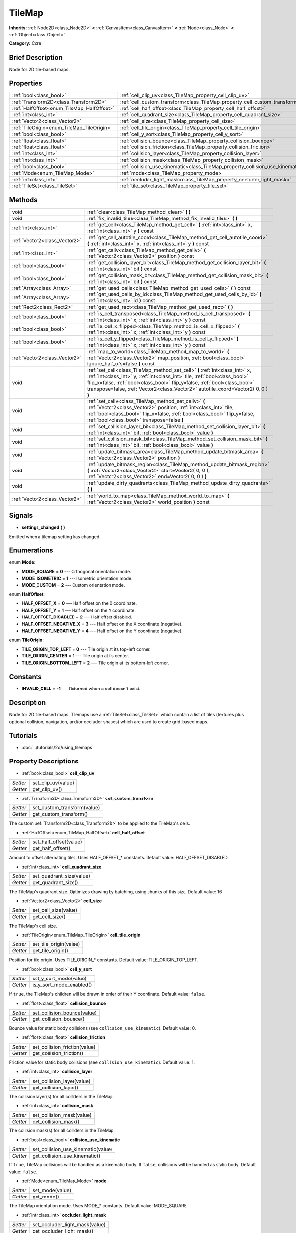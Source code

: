 .. Generated automatically by doc/tools/makerst.py in Godot's source tree.
.. DO NOT EDIT THIS FILE, but the TileMap.xml source instead.
.. The source is found in doc/classes or modules/<name>/doc_classes.

.. _class_TileMap:

TileMap
=======

**Inherits:** :ref:`Node2D<class_Node2D>` **<** :ref:`CanvasItem<class_CanvasItem>` **<** :ref:`Node<class_Node>` **<** :ref:`Object<class_Object>`

**Category:** Core

Brief Description
-----------------

Node for 2D tile-based maps.

Properties
----------

+--------------------------------------------+--------------------------------------------------------------------------------+
| :ref:`bool<class_bool>`                    | :ref:`cell_clip_uv<class_TileMap_property_cell_clip_uv>`                       |
+--------------------------------------------+--------------------------------------------------------------------------------+
| :ref:`Transform2D<class_Transform2D>`      | :ref:`cell_custom_transform<class_TileMap_property_cell_custom_transform>`     |
+--------------------------------------------+--------------------------------------------------------------------------------+
| :ref:`HalfOffset<enum_TileMap_HalfOffset>` | :ref:`cell_half_offset<class_TileMap_property_cell_half_offset>`               |
+--------------------------------------------+--------------------------------------------------------------------------------+
| :ref:`int<class_int>`                      | :ref:`cell_quadrant_size<class_TileMap_property_cell_quadrant_size>`           |
+--------------------------------------------+--------------------------------------------------------------------------------+
| :ref:`Vector2<class_Vector2>`              | :ref:`cell_size<class_TileMap_property_cell_size>`                             |
+--------------------------------------------+--------------------------------------------------------------------------------+
| :ref:`TileOrigin<enum_TileMap_TileOrigin>` | :ref:`cell_tile_origin<class_TileMap_property_cell_tile_origin>`               |
+--------------------------------------------+--------------------------------------------------------------------------------+
| :ref:`bool<class_bool>`                    | :ref:`cell_y_sort<class_TileMap_property_cell_y_sort>`                         |
+--------------------------------------------+--------------------------------------------------------------------------------+
| :ref:`float<class_float>`                  | :ref:`collision_bounce<class_TileMap_property_collision_bounce>`               |
+--------------------------------------------+--------------------------------------------------------------------------------+
| :ref:`float<class_float>`                  | :ref:`collision_friction<class_TileMap_property_collision_friction>`           |
+--------------------------------------------+--------------------------------------------------------------------------------+
| :ref:`int<class_int>`                      | :ref:`collision_layer<class_TileMap_property_collision_layer>`                 |
+--------------------------------------------+--------------------------------------------------------------------------------+
| :ref:`int<class_int>`                      | :ref:`collision_mask<class_TileMap_property_collision_mask>`                   |
+--------------------------------------------+--------------------------------------------------------------------------------+
| :ref:`bool<class_bool>`                    | :ref:`collision_use_kinematic<class_TileMap_property_collision_use_kinematic>` |
+--------------------------------------------+--------------------------------------------------------------------------------+
| :ref:`Mode<enum_TileMap_Mode>`             | :ref:`mode<class_TileMap_property_mode>`                                       |
+--------------------------------------------+--------------------------------------------------------------------------------+
| :ref:`int<class_int>`                      | :ref:`occluder_light_mask<class_TileMap_property_occluder_light_mask>`         |
+--------------------------------------------+--------------------------------------------------------------------------------+
| :ref:`TileSet<class_TileSet>`              | :ref:`tile_set<class_TileMap_property_tile_set>`                               |
+--------------------------------------------+--------------------------------------------------------------------------------+

Methods
-------

+-------------------------------+----------------------------------------------------------------------------------------------------------------------------------------------------------------------------------------------------------------------------------------------------------------------------------------------------------------------------+
| void                          | :ref:`clear<class_TileMap_method_clear>` **(** **)**                                                                                                                                                                                                                                                                       |
+-------------------------------+----------------------------------------------------------------------------------------------------------------------------------------------------------------------------------------------------------------------------------------------------------------------------------------------------------------------------+
| void                          | :ref:`fix_invalid_tiles<class_TileMap_method_fix_invalid_tiles>` **(** **)**                                                                                                                                                                                                                                               |
+-------------------------------+----------------------------------------------------------------------------------------------------------------------------------------------------------------------------------------------------------------------------------------------------------------------------------------------------------------------------+
| :ref:`int<class_int>`         | :ref:`get_cell<class_TileMap_method_get_cell>` **(** :ref:`int<class_int>` x, :ref:`int<class_int>` y **)** const                                                                                                                                                                                                          |
+-------------------------------+----------------------------------------------------------------------------------------------------------------------------------------------------------------------------------------------------------------------------------------------------------------------------------------------------------------------------+
| :ref:`Vector2<class_Vector2>` | :ref:`get_cell_autotile_coord<class_TileMap_method_get_cell_autotile_coord>` **(** :ref:`int<class_int>` x, :ref:`int<class_int>` y **)** const                                                                                                                                                                            |
+-------------------------------+----------------------------------------------------------------------------------------------------------------------------------------------------------------------------------------------------------------------------------------------------------------------------------------------------------------------------+
| :ref:`int<class_int>`         | :ref:`get_cellv<class_TileMap_method_get_cellv>` **(** :ref:`Vector2<class_Vector2>` position **)** const                                                                                                                                                                                                                  |
+-------------------------------+----------------------------------------------------------------------------------------------------------------------------------------------------------------------------------------------------------------------------------------------------------------------------------------------------------------------------+
| :ref:`bool<class_bool>`       | :ref:`get_collision_layer_bit<class_TileMap_method_get_collision_layer_bit>` **(** :ref:`int<class_int>` bit **)** const                                                                                                                                                                                                   |
+-------------------------------+----------------------------------------------------------------------------------------------------------------------------------------------------------------------------------------------------------------------------------------------------------------------------------------------------------------------------+
| :ref:`bool<class_bool>`       | :ref:`get_collision_mask_bit<class_TileMap_method_get_collision_mask_bit>` **(** :ref:`int<class_int>` bit **)** const                                                                                                                                                                                                     |
+-------------------------------+----------------------------------------------------------------------------------------------------------------------------------------------------------------------------------------------------------------------------------------------------------------------------------------------------------------------------+
| :ref:`Array<class_Array>`     | :ref:`get_used_cells<class_TileMap_method_get_used_cells>` **(** **)** const                                                                                                                                                                                                                                               |
+-------------------------------+----------------------------------------------------------------------------------------------------------------------------------------------------------------------------------------------------------------------------------------------------------------------------------------------------------------------------+
| :ref:`Array<class_Array>`     | :ref:`get_used_cells_by_id<class_TileMap_method_get_used_cells_by_id>` **(** :ref:`int<class_int>` id **)** const                                                                                                                                                                                                          |
+-------------------------------+----------------------------------------------------------------------------------------------------------------------------------------------------------------------------------------------------------------------------------------------------------------------------------------------------------------------------+
| :ref:`Rect2<class_Rect2>`     | :ref:`get_used_rect<class_TileMap_method_get_used_rect>` **(** **)**                                                                                                                                                                                                                                                       |
+-------------------------------+----------------------------------------------------------------------------------------------------------------------------------------------------------------------------------------------------------------------------------------------------------------------------------------------------------------------------+
| :ref:`bool<class_bool>`       | :ref:`is_cell_transposed<class_TileMap_method_is_cell_transposed>` **(** :ref:`int<class_int>` x, :ref:`int<class_int>` y **)** const                                                                                                                                                                                      |
+-------------------------------+----------------------------------------------------------------------------------------------------------------------------------------------------------------------------------------------------------------------------------------------------------------------------------------------------------------------------+
| :ref:`bool<class_bool>`       | :ref:`is_cell_x_flipped<class_TileMap_method_is_cell_x_flipped>` **(** :ref:`int<class_int>` x, :ref:`int<class_int>` y **)** const                                                                                                                                                                                        |
+-------------------------------+----------------------------------------------------------------------------------------------------------------------------------------------------------------------------------------------------------------------------------------------------------------------------------------------------------------------------+
| :ref:`bool<class_bool>`       | :ref:`is_cell_y_flipped<class_TileMap_method_is_cell_y_flipped>` **(** :ref:`int<class_int>` x, :ref:`int<class_int>` y **)** const                                                                                                                                                                                        |
+-------------------------------+----------------------------------------------------------------------------------------------------------------------------------------------------------------------------------------------------------------------------------------------------------------------------------------------------------------------------+
| :ref:`Vector2<class_Vector2>` | :ref:`map_to_world<class_TileMap_method_map_to_world>` **(** :ref:`Vector2<class_Vector2>` map_position, :ref:`bool<class_bool>` ignore_half_ofs=false **)** const                                                                                                                                                         |
+-------------------------------+----------------------------------------------------------------------------------------------------------------------------------------------------------------------------------------------------------------------------------------------------------------------------------------------------------------------------+
| void                          | :ref:`set_cell<class_TileMap_method_set_cell>` **(** :ref:`int<class_int>` x, :ref:`int<class_int>` y, :ref:`int<class_int>` tile, :ref:`bool<class_bool>` flip_x=false, :ref:`bool<class_bool>` flip_y=false, :ref:`bool<class_bool>` transpose=false, :ref:`Vector2<class_Vector2>` autotile_coord=Vector2( 0, 0 ) **)** |
+-------------------------------+----------------------------------------------------------------------------------------------------------------------------------------------------------------------------------------------------------------------------------------------------------------------------------------------------------------------------+
| void                          | :ref:`set_cellv<class_TileMap_method_set_cellv>` **(** :ref:`Vector2<class_Vector2>` position, :ref:`int<class_int>` tile, :ref:`bool<class_bool>` flip_x=false, :ref:`bool<class_bool>` flip_y=false, :ref:`bool<class_bool>` transpose=false **)**                                                                       |
+-------------------------------+----------------------------------------------------------------------------------------------------------------------------------------------------------------------------------------------------------------------------------------------------------------------------------------------------------------------------+
| void                          | :ref:`set_collision_layer_bit<class_TileMap_method_set_collision_layer_bit>` **(** :ref:`int<class_int>` bit, :ref:`bool<class_bool>` value **)**                                                                                                                                                                          |
+-------------------------------+----------------------------------------------------------------------------------------------------------------------------------------------------------------------------------------------------------------------------------------------------------------------------------------------------------------------------+
| void                          | :ref:`set_collision_mask_bit<class_TileMap_method_set_collision_mask_bit>` **(** :ref:`int<class_int>` bit, :ref:`bool<class_bool>` value **)**                                                                                                                                                                            |
+-------------------------------+----------------------------------------------------------------------------------------------------------------------------------------------------------------------------------------------------------------------------------------------------------------------------------------------------------------------------+
| void                          | :ref:`update_bitmask_area<class_TileMap_method_update_bitmask_area>` **(** :ref:`Vector2<class_Vector2>` position **)**                                                                                                                                                                                                    |
+-------------------------------+----------------------------------------------------------------------------------------------------------------------------------------------------------------------------------------------------------------------------------------------------------------------------------------------------------------------------+
| void                          | :ref:`update_bitmask_region<class_TileMap_method_update_bitmask_region>` **(** :ref:`Vector2<class_Vector2>` start=Vector2( 0, 0 ), :ref:`Vector2<class_Vector2>` end=Vector2( 0, 0 ) **)**                                                                                                                                |
+-------------------------------+----------------------------------------------------------------------------------------------------------------------------------------------------------------------------------------------------------------------------------------------------------------------------------------------------------------------------+
| void                          | :ref:`update_dirty_quadrants<class_TileMap_method_update_dirty_quadrants>` **(** **)**                                                                                                                                                                                                                                     |
+-------------------------------+----------------------------------------------------------------------------------------------------------------------------------------------------------------------------------------------------------------------------------------------------------------------------------------------------------------------------+
| :ref:`Vector2<class_Vector2>` | :ref:`world_to_map<class_TileMap_method_world_to_map>` **(** :ref:`Vector2<class_Vector2>` world_position **)** const                                                                                                                                                                                                      |
+-------------------------------+----------------------------------------------------------------------------------------------------------------------------------------------------------------------------------------------------------------------------------------------------------------------------------------------------------------------------+

Signals
-------

.. _class_TileMap_signal_settings_changed:

- **settings_changed** **(** **)**

Emitted when a tilemap setting has changed.

Enumerations
------------

.. _enum_TileMap_Mode:

.. _class_TileMap_constant_MODE_SQUARE:

.. _class_TileMap_constant_MODE_ISOMETRIC:

.. _class_TileMap_constant_MODE_CUSTOM:

enum **Mode**:

- **MODE_SQUARE** = **0** --- Orthogonal orientation mode.

- **MODE_ISOMETRIC** = **1** --- Isometric orientation mode.

- **MODE_CUSTOM** = **2** --- Custom orientation mode.

.. _enum_TileMap_HalfOffset:

.. _class_TileMap_constant_HALF_OFFSET_X:

.. _class_TileMap_constant_HALF_OFFSET_Y:

.. _class_TileMap_constant_HALF_OFFSET_DISABLED:

.. _class_TileMap_constant_HALF_OFFSET_NEGATIVE_X:

.. _class_TileMap_constant_HALF_OFFSET_NEGATIVE_Y:

enum **HalfOffset**:

- **HALF_OFFSET_X** = **0** --- Half offset on the X coordinate.

- **HALF_OFFSET_Y** = **1** --- Half offset on the Y coordinate.

- **HALF_OFFSET_DISABLED** = **2** --- Half offset disabled.

- **HALF_OFFSET_NEGATIVE_X** = **3** --- Half offset on the X coordinate (negative).

- **HALF_OFFSET_NEGATIVE_Y** = **4** --- Half offset on the Y coordinate (negative).

.. _enum_TileMap_TileOrigin:

.. _class_TileMap_constant_TILE_ORIGIN_TOP_LEFT:

.. _class_TileMap_constant_TILE_ORIGIN_CENTER:

.. _class_TileMap_constant_TILE_ORIGIN_BOTTOM_LEFT:

enum **TileOrigin**:

- **TILE_ORIGIN_TOP_LEFT** = **0** --- Tile origin at its top-left corner.

- **TILE_ORIGIN_CENTER** = **1** --- Tile origin at its center.

- **TILE_ORIGIN_BOTTOM_LEFT** = **2** --- Tile origin at its bottom-left corner.

Constants
---------

.. _class_TileMap_constant_INVALID_CELL:

- **INVALID_CELL** = **-1** --- Returned when a cell doesn't exist.

Description
-----------

Node for 2D tile-based maps. Tilemaps use a :ref:`TileSet<class_TileSet>` which contain a list of tiles (textures plus optional collision, navigation, and/or occluder shapes) which are used to create grid-based maps.

Tutorials
---------

- :doc:`../tutorials/2d/using_tilemaps`

Property Descriptions
---------------------

.. _class_TileMap_property_cell_clip_uv:

- :ref:`bool<class_bool>` **cell_clip_uv**

+----------+--------------------+
| *Setter* | set_clip_uv(value) |
+----------+--------------------+
| *Getter* | get_clip_uv()      |
+----------+--------------------+

.. _class_TileMap_property_cell_custom_transform:

- :ref:`Transform2D<class_Transform2D>` **cell_custom_transform**

+----------+-----------------------------+
| *Setter* | set_custom_transform(value) |
+----------+-----------------------------+
| *Getter* | get_custom_transform()      |
+----------+-----------------------------+

The custom :ref:`Transform2D<class_Transform2D>` to be applied to the TileMap's cells.

.. _class_TileMap_property_cell_half_offset:

- :ref:`HalfOffset<enum_TileMap_HalfOffset>` **cell_half_offset**

+----------+------------------------+
| *Setter* | set_half_offset(value) |
+----------+------------------------+
| *Getter* | get_half_offset()      |
+----------+------------------------+

Amount to offset alternating tiles. Uses HALF_OFFSET\_\* constants. Default value: HALF_OFFSET_DISABLED.

.. _class_TileMap_property_cell_quadrant_size:

- :ref:`int<class_int>` **cell_quadrant_size**

+----------+--------------------------+
| *Setter* | set_quadrant_size(value) |
+----------+--------------------------+
| *Getter* | get_quadrant_size()      |
+----------+--------------------------+

The TileMap's quadrant size. Optimizes drawing by batching, using chunks of this size. Default value: 16.

.. _class_TileMap_property_cell_size:

- :ref:`Vector2<class_Vector2>` **cell_size**

+----------+----------------------+
| *Setter* | set_cell_size(value) |
+----------+----------------------+
| *Getter* | get_cell_size()      |
+----------+----------------------+

The TileMap's cell size.

.. _class_TileMap_property_cell_tile_origin:

- :ref:`TileOrigin<enum_TileMap_TileOrigin>` **cell_tile_origin**

+----------+------------------------+
| *Setter* | set_tile_origin(value) |
+----------+------------------------+
| *Getter* | get_tile_origin()      |
+----------+------------------------+

Position for tile origin. Uses TILE_ORIGIN\_\* constants. Default value: TILE_ORIGIN_TOP_LEFT.

.. _class_TileMap_property_cell_y_sort:

- :ref:`bool<class_bool>` **cell_y_sort**

+----------+--------------------------+
| *Setter* | set_y_sort_mode(value)   |
+----------+--------------------------+
| *Getter* | is_y_sort_mode_enabled() |
+----------+--------------------------+

If ``true``, the TileMap's children will be drawn in order of their Y coordinate. Default value: ``false``.

.. _class_TileMap_property_collision_bounce:

- :ref:`float<class_float>` **collision_bounce**

+----------+-----------------------------+
| *Setter* | set_collision_bounce(value) |
+----------+-----------------------------+
| *Getter* | get_collision_bounce()      |
+----------+-----------------------------+

Bounce value for static body collisions (see ``collision_use_kinematic``). Default value: 0.

.. _class_TileMap_property_collision_friction:

- :ref:`float<class_float>` **collision_friction**

+----------+-------------------------------+
| *Setter* | set_collision_friction(value) |
+----------+-------------------------------+
| *Getter* | get_collision_friction()      |
+----------+-------------------------------+

Friction value for static body collisions (see ``collision_use_kinematic``). Default value: 1.

.. _class_TileMap_property_collision_layer:

- :ref:`int<class_int>` **collision_layer**

+----------+----------------------------+
| *Setter* | set_collision_layer(value) |
+----------+----------------------------+
| *Getter* | get_collision_layer()      |
+----------+----------------------------+

The collision layer(s) for all colliders in the TileMap.

.. _class_TileMap_property_collision_mask:

- :ref:`int<class_int>` **collision_mask**

+----------+---------------------------+
| *Setter* | set_collision_mask(value) |
+----------+---------------------------+
| *Getter* | get_collision_mask()      |
+----------+---------------------------+

The collision mask(s) for all colliders in the TileMap.

.. _class_TileMap_property_collision_use_kinematic:

- :ref:`bool<class_bool>` **collision_use_kinematic**

+----------+------------------------------------+
| *Setter* | set_collision_use_kinematic(value) |
+----------+------------------------------------+
| *Getter* | get_collision_use_kinematic()      |
+----------+------------------------------------+

If ``true``, TileMap collisions will be handled as a kinematic body. If ``false``, collisions will be handled as static body. Default value: ``false``.

.. _class_TileMap_property_mode:

- :ref:`Mode<enum_TileMap_Mode>` **mode**

+----------+-----------------+
| *Setter* | set_mode(value) |
+----------+-----------------+
| *Getter* | get_mode()      |
+----------+-----------------+

The TileMap orientation mode. Uses MODE\_\* constants. Default value: MODE_SQUARE.

.. _class_TileMap_property_occluder_light_mask:

- :ref:`int<class_int>` **occluder_light_mask**

+----------+--------------------------------+
| *Setter* | set_occluder_light_mask(value) |
+----------+--------------------------------+
| *Getter* | get_occluder_light_mask()      |
+----------+--------------------------------+

The light mask assigned to all light occluders in the TileMap. The TileSet's light occluders will cast shadows only from Light2D(s) that have the same light mask(s).

.. _class_TileMap_property_tile_set:

- :ref:`TileSet<class_TileSet>` **tile_set**

+----------+--------------------+
| *Setter* | set_tileset(value) |
+----------+--------------------+
| *Getter* | get_tileset()      |
+----------+--------------------+

The assigned :ref:`TileSet<class_TileSet>`.

Method Descriptions
-------------------

.. _class_TileMap_method_clear:

- void **clear** **(** **)**

Clears all cells.

.. _class_TileMap_method_fix_invalid_tiles:

- void **fix_invalid_tiles** **(** **)**

Clears cells that do not exist in the tileset.

.. _class_TileMap_method_get_cell:

- :ref:`int<class_int>` **get_cell** **(** :ref:`int<class_int>` x, :ref:`int<class_int>` y **)** const

Returns the tile index of the given cell. If no tile exists in the cell, returns :ref:`INVALID_CELL<class_TileMap_constant_INVALID_CELL>`.

.. _class_TileMap_method_get_cell_autotile_coord:

- :ref:`Vector2<class_Vector2>` **get_cell_autotile_coord** **(** :ref:`int<class_int>` x, :ref:`int<class_int>` y **)** const

.. _class_TileMap_method_get_cellv:

- :ref:`int<class_int>` **get_cellv** **(** :ref:`Vector2<class_Vector2>` position **)** const

Returns the tile index of the cell given by a Vector2. If no tile exists in the cell, returns :ref:`INVALID_CELL<class_TileMap_constant_INVALID_CELL>`.

.. _class_TileMap_method_get_collision_layer_bit:

- :ref:`bool<class_bool>` **get_collision_layer_bit** **(** :ref:`int<class_int>` bit **)** const

Returns ``true`` if the given collision layer bit is set.

.. _class_TileMap_method_get_collision_mask_bit:

- :ref:`bool<class_bool>` **get_collision_mask_bit** **(** :ref:`int<class_int>` bit **)** const

Returns ``true`` if the given collision mask bit is set.

.. _class_TileMap_method_get_used_cells:

- :ref:`Array<class_Array>` **get_used_cells** **(** **)** const

Returns a :ref:`Vector2<class_Vector2>` array with the positions of all cells containing a tile from the tileset (i.e. a tile index different from ``-1``).

.. _class_TileMap_method_get_used_cells_by_id:

- :ref:`Array<class_Array>` **get_used_cells_by_id** **(** :ref:`int<class_int>` id **)** const

Returns an array of all cells with the given tile id.

.. _class_TileMap_method_get_used_rect:

- :ref:`Rect2<class_Rect2>` **get_used_rect** **(** **)**

Returns a rectangle enclosing the used (non-empty) tiles of the map.

.. _class_TileMap_method_is_cell_transposed:

- :ref:`bool<class_bool>` **is_cell_transposed** **(** :ref:`int<class_int>` x, :ref:`int<class_int>` y **)** const

Returns ``true`` if the given cell is transposed, i.e. the x and y axes are swapped.

.. _class_TileMap_method_is_cell_x_flipped:

- :ref:`bool<class_bool>` **is_cell_x_flipped** **(** :ref:`int<class_int>` x, :ref:`int<class_int>` y **)** const

Returns ``true`` if the given cell is flipped in the x axis.

.. _class_TileMap_method_is_cell_y_flipped:

- :ref:`bool<class_bool>` **is_cell_y_flipped** **(** :ref:`int<class_int>` x, :ref:`int<class_int>` y **)** const

Returns ``true`` if the given cell is flipped in the y axis.

.. _class_TileMap_method_map_to_world:

- :ref:`Vector2<class_Vector2>` **map_to_world** **(** :ref:`Vector2<class_Vector2>` map_position, :ref:`bool<class_bool>` ignore_half_ofs=false **)** const

Returns the global position corresponding to the given tilemap (grid-based) coordinates.

Optionally, the tilemap's half offset can be ignored.

.. _class_TileMap_method_set_cell:

- void **set_cell** **(** :ref:`int<class_int>` x, :ref:`int<class_int>` y, :ref:`int<class_int>` tile, :ref:`bool<class_bool>` flip_x=false, :ref:`bool<class_bool>` flip_y=false, :ref:`bool<class_bool>` transpose=false, :ref:`Vector2<class_Vector2>` autotile_coord=Vector2( 0, 0 ) **)**

Sets the tile index for the cell given by a Vector2.

An index of ``-1`` clears the cell.

Optionally, the tile can also be flipped, transposed, or given autotile coordinates.

Note that data such as navigation polygons and collision shapes are not immediately updated for performance reasons.

If you need these to be immediately updated, you can call :ref:`update_dirty_quadrants<class_TileMap_method_update_dirty_quadrants>`.

Overriding this method also overrides it internally, allowing custom logic to be implemented when tiles are placed/removed:

::

    func set_cell(x, y, tile, flip_x, flip_y, transpose, autotile_coord)
        # Write your custom logic here.
        # To call the default method:
        .set_cell(x, y, tile, flip_x, flip_y, transpose, autotile_coord)

.. _class_TileMap_method_set_cellv:

- void **set_cellv** **(** :ref:`Vector2<class_Vector2>` position, :ref:`int<class_int>` tile, :ref:`bool<class_bool>` flip_x=false, :ref:`bool<class_bool>` flip_y=false, :ref:`bool<class_bool>` transpose=false **)**

Sets the tile index for the given cell.

An index of ``-1`` clears the cell.

Optionally, the tile can also be flipped or transposed.

Note that data such as navigation polygons and collision shapes are not immediately updated for performance reasons.

If you need these to be immediately updated, you can call :ref:`update_dirty_quadrants<class_TileMap_method_update_dirty_quadrants>`.

.. _class_TileMap_method_set_collision_layer_bit:

- void **set_collision_layer_bit** **(** :ref:`int<class_int>` bit, :ref:`bool<class_bool>` value **)**

Sets the given collision layer bit.

.. _class_TileMap_method_set_collision_mask_bit:

- void **set_collision_mask_bit** **(** :ref:`int<class_int>` bit, :ref:`bool<class_bool>` value **)**

Sets the given collision mask bit.

.. _class_TileMap_method_update_bitmask_area:

- void **update_bitmask_area** **(** :ref:`Vector2<class_Vector2>` position **)**

Applies autotiling rules to the cell (and its adjacent cells) referenced by its grid-based x and y coordinates.

.. _class_TileMap_method_update_bitmask_region:

- void **update_bitmask_region** **(** :ref:`Vector2<class_Vector2>` start=Vector2( 0, 0 ), :ref:`Vector2<class_Vector2>` end=Vector2( 0, 0 ) **)**

Applies autotiling rules to the cells in the given region (specified by grid-based x and y coordinates).

Calling with invalid (or missing) parameters applies autotiling rules for the entire tilemap.

.. _class_TileMap_method_update_dirty_quadrants:

- void **update_dirty_quadrants** **(** **)**

Updates the tile map's quadrants, allowing things such as navigation and collision shapes to be immediately used if modified.

.. _class_TileMap_method_world_to_map:

- :ref:`Vector2<class_Vector2>` **world_to_map** **(** :ref:`Vector2<class_Vector2>` world_position **)** const

Returns the tilemap (grid-based) coordinates corresponding to the given local position.

